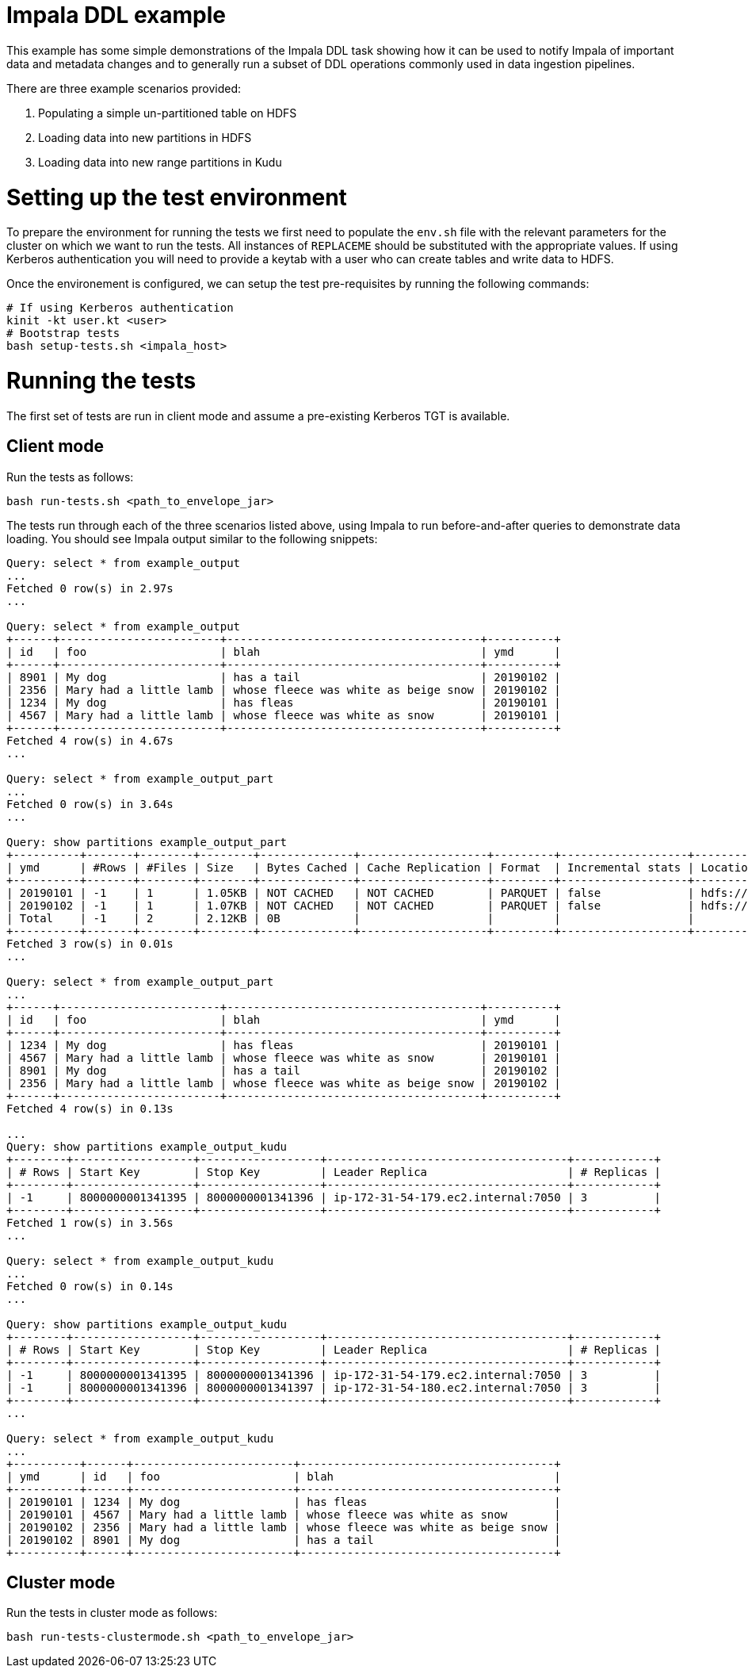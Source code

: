 # Impala DDL example

This example has some simple demonstrations of the Impala DDL task showing how it can be used to notify Impala of important data and metadata changes and to generally run a subset of DDL operations commonly used in data ingestion pipelines.

There are three example scenarios provided:

1. Populating a simple un-partitioned table on HDFS
2. Loading data into new partitions in  HDFS
3. Loading data into new range partitions in Kudu

# Setting up the test environment

To prepare the environment for running the tests we first need to populate the `env.sh` file with the relevant parameters for the cluster on which we want to run the tests. All instances of `REPLACEME` should be substituted with the appropriate values. If using Kerberos authentication you will need to provide a keytab with a user who can create tables and write data to HDFS.

Once the environement is configured, we can setup the test pre-requisites by running the following commands:

```
# If using Kerberos authentication
kinit -kt user.kt <user>
# Bootstrap tests
bash setup-tests.sh <impala_host>
```

# Running the tests

The first set of tests are run in client mode and assume a pre-existing Kerberos TGT is available.

## Client mode

Run the tests as follows:

```
bash run-tests.sh <path_to_envelope_jar>
```

The tests run through each of the three scenarios listed above, using Impala to run before-and-after queries to demonstrate data loading. You should see Impala output similar to the following snippets:

```
Query: select * from example_output
...
Fetched 0 row(s) in 2.97s
...

Query: select * from example_output
+------+------------------------+--------------------------------------+----------+
| id   | foo                    | blah                                 | ymd      |
+------+------------------------+--------------------------------------+----------+
| 8901 | My dog                 | has a tail                           | 20190102 |
| 2356 | Mary had a little lamb | whose fleece was white as beige snow | 20190102 |
| 1234 | My dog                 | has fleas                            | 20190101 |
| 4567 | Mary had a little lamb | whose fleece was white as snow       | 20190101 |
+------+------------------------+--------------------------------------+----------+
Fetched 4 row(s) in 4.67s
...

Query: select * from example_output_part
...
Fetched 0 row(s) in 3.64s
...

Query: show partitions example_output_part
+----------+-------+--------+--------+--------------+-------------------+---------+-------------------+----------------------------------------------------------+
| ymd      | #Rows | #Files | Size   | Bytes Cached | Cache Replication | Format  | Incremental stats | Location                                                 |
+----------+-------+--------+--------+--------------+-------------------+---------+-------------------+----------------------------------------------------------+
| 20190101 | -1    | 1      | 1.05KB | NOT CACHED   | NOT CACHED        | PARQUET | false             | hdfs://devns/tmp/example-output-partitioned/ymd=20190101 |
| 20190102 | -1    | 1      | 1.07KB | NOT CACHED   | NOT CACHED        | PARQUET | false             | hdfs://devns/tmp/example-output-partitioned/ymd=20190102 |
| Total    | -1    | 2      | 2.12KB | 0B           |                   |         |                   |                                                          |
+----------+-------+--------+--------+--------------+-------------------+---------+-------------------+----------------------------------------------------------+
Fetched 3 row(s) in 0.01s
...

Query: select * from example_output_part
...
+------+------------------------+--------------------------------------+----------+
| id   | foo                    | blah                                 | ymd      |
+------+------------------------+--------------------------------------+----------+
| 1234 | My dog                 | has fleas                            | 20190101 |
| 4567 | Mary had a little lamb | whose fleece was white as snow       | 20190101 |
| 8901 | My dog                 | has a tail                           | 20190102 |
| 2356 | Mary had a little lamb | whose fleece was white as beige snow | 20190102 |
+------+------------------------+--------------------------------------+----------+
Fetched 4 row(s) in 0.13s

...
Query: show partitions example_output_kudu
+--------+------------------+------------------+------------------------------------+------------+
| # Rows | Start Key        | Stop Key         | Leader Replica                     | # Replicas |
+--------+------------------+------------------+------------------------------------+------------+
| -1     | 8000000001341395 | 8000000001341396 | ip-172-31-54-179.ec2.internal:7050 | 3          |
+--------+------------------+------------------+------------------------------------+------------+
Fetched 1 row(s) in 3.56s
...

Query: select * from example_output_kudu
...
Fetched 0 row(s) in 0.14s
...

Query: show partitions example_output_kudu
+--------+------------------+------------------+------------------------------------+------------+
| # Rows | Start Key        | Stop Key         | Leader Replica                     | # Replicas |
+--------+------------------+------------------+------------------------------------+------------+
| -1     | 8000000001341395 | 8000000001341396 | ip-172-31-54-179.ec2.internal:7050 | 3          |
| -1     | 8000000001341396 | 8000000001341397 | ip-172-31-54-180.ec2.internal:7050 | 3          |
+--------+------------------+------------------+------------------------------------+------------+
...

Query: select * from example_output_kudu
...
+----------+------+------------------------+--------------------------------------+
| ymd      | id   | foo                    | blah                                 |
+----------+------+------------------------+--------------------------------------+
| 20190101 | 1234 | My dog                 | has fleas                            |
| 20190101 | 4567 | Mary had a little lamb | whose fleece was white as snow       |
| 20190102 | 2356 | Mary had a little lamb | whose fleece was white as beige snow |
| 20190102 | 8901 | My dog                 | has a tail                           |
+----------+------+------------------------+--------------------------------------+
```

## Cluster mode

Run the tests in cluster mode as follows:

```
bash run-tests-clustermode.sh <path_to_envelope_jar>
```
